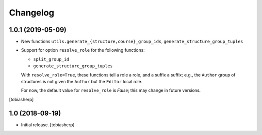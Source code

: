 Changelog
=========


1.0.1 (2019-05-09)
------------------

- New functions ``utils.generate_{structure,course}_group_ids``,
  ``generate_structure_group_tuples``

- Support for option ``resolve_role`` for the following functions:

  - ``split_group_id``
  - ``generate_structure_group_tuples``

  With ``resolve_role=True``, these functions tell a role a role, and a
  suffix a suffix; e.g., the ``Author`` group of structures is not given the
  ``Author`` but the ``Editor`` local role.

  For now, the default value for ``resolve_role`` is *False*;
  this may change in future versions.

[tobiasherp]


1.0 (2018-09-19)
----------------

- Initial release.
  [tobiasherp]
